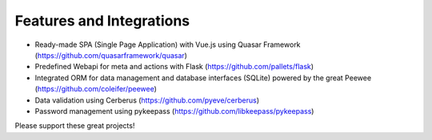 Features and Integrations
-------------------------
- Ready-made SPA (Single Page Application) with Vue.js using Quasar Framework (https://github.com/quasarframework/quasar)
- Predefined Webapi for meta and actions with Flask (https://github.com/pallets/flask)
- Integrated ORM for data management and database interfaces (SQLite) powered by the great Peewee (https://github.com/coleifer/peewee)
- Data validation using Cerberus (https://github.com/pyeve/cerberus)
- Password management using pykeepass (https://github.com/libkeepass/pykeepass)

Please support these great projects!


